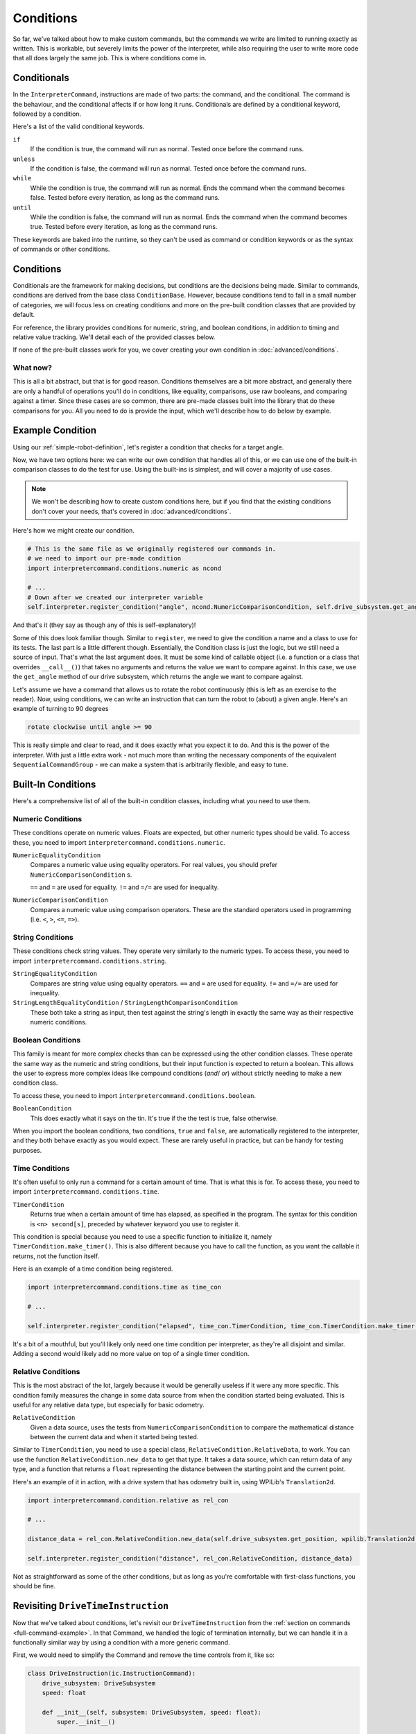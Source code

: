Conditions
==========

So far, we've talked about how to make custom commands, but the commands we write are limited to running 
exactly as written. This is workable, but severely limits the power of the interpreter, while also requiring 
the user to write more code that all does largely the same job. This is where conditions come in.

Conditionals
------------

In the ``InterpreterCommand``, instructions are made of two parts: the command, and the conditional. The command
is the behaviour, and the conditional affects if or how long it runs. Conditionals are defined by a conditional 
keyword, followed by a condition.

Here's a list of the valid conditional keywords. 

``if``
    If the condition is true, the command will run as normal. Tested once before the command runs.

``unless``
    If the condition is false, the command will run as normal. Tested once before the command runs.

``while``
    While the condition is true, the command will run as normal. Ends the command when the command becomes false.
    Tested before every iteration, as long as the command runs.

``until``
    While the condition is false, the command will run as normal. Ends the command when the command becomes true.
    Tested before every iteration, as long as the command runs.

These keywords are baked into the runtime, so they can't be used as command or condition keywords or as the syntax of 
commands or other conditions.

Conditions
----------

Conditionals are the framework for making decisions, but conditions are the decisions being made. Similar to commands,
conditions are derived from the base class ``ConditionBase``. However, because conditions tend to fall in a small 
number of categories, we will focus less on creating conditions and more on the pre-built condition classes that 
are provided by default.

For reference, the library provides conditions for numeric, string, and boolean conditions, in addition to timing
and relative value tracking. We'll detail each of the provided classes below.

If none of the pre-built classes work for you, we cover creating your own condition in :doc:`advanced/conditions`.


What now?
^^^^^^^^^

This is all a bit abstract, but that is for good reason. Conditions themselves are a bit more abstract, and generally there
are only a handful of operations you'll do in conditions, like equality, comparisons, use raw booleans, and comparing against
a timer. Since these cases are so common, there are pre-made classes built into the library that do these comparisons for you.
All you need to do is provide the input, which we'll describe how to do below by example.


Example Condition
-----------------

Using our :ref:`simple-robot-definition`, let's register a condition that checks for a target angle.

Now, we have two options here: we can write our own condition that handles all of this, or we can use one of the 
built-in comparison classes to do the test for use. Using the built-ins is simplest, and will cover a majority
of use cases.

.. note::
    We won't be describing how to create custom conditions here, but if you find that the existing 
    conditions don't cover your needs, that's covered in :doc:`advanced/conditions`.

Here's how we might create our condition. 

.. code-block:: python

    # This is the same file as we originally registered our commands in.
    # we need to import our pre-made condition
    import interpretercommand.conditions.numeric as ncond

    # ...
    # Down after we created our interpreter variable
    self.interpreter.register_condition("angle", ncond.NumericComparisonCondition, self.drive_subsystem.get_angle)
    
And that's it (they say as though any of this is self-explanatory)!

Some of this does look familiar though. Similar to ``register``, we need to give the condition a name and a class
to use for its tests. The last part is a little different though. Essentially, the Condition class is just the logic,
but we still need a source of input. That's what the last argument does. It must be some kind of callable object (i.e. 
a function or a class that overrides ``__call__()``) that takes no arguments and returns the value we want to compare
against. In this case, we use the ``get_angle`` method of our drive subsystem, which returns the angle we want to 
compare against.

Let's assume we have a command that allows us to rotate the robot continuously (this is left as an exercise to the 
reader). Now, using conditions, we can write an instruction that can turn the robot to (about) a given angle. Here's 
an example of turning to 90 degrees

.. code-block::
    
    rotate clockwise until angle >= 90

This is really simple and clear to read, and it does exactly what you expect it to do. And this is the power of the 
interpreter. With just a little extra work - not much more than writing the necessary components of the equivalent 
``SequentialCommandGroup`` - we can make a system that is arbitrarily flexible, and easy to tune.

.. _built-in-conditions:

Built-In Conditions
-------------------

Here's a comprehensive list of all of the built-in condition classes, including what you need to use them.

Numeric Conditions
^^^^^^^^^^^^^^^^^^

These conditions operate on numeric values. Floats are expected, but other numeric types should be valid.
To access these, you need to import ``interpretercommand.conditions.numeric``.

``NumericEqualityCondition``
    Compares a numeric value using equality operators. For real values, you should prefer ``NumericComparisonCondition`` s.

    ``==`` and ``=`` are used for equality. ``!=`` and ``=/=`` are used for inequality.

``NumericComparisonCondition``
    Compares a numeric value using comparison operators. These are the standard operators used in programming (i.e. 
    ``<``, ``>``, ``<=``, ``=>``).

String Conditions
^^^^^^^^^^^^^^^^^

These conditions check string values. They operate very similarly to the numeric types.
To access these, you need to import ``interpretercommand.conditions.string``.

``StringEqualityCondition``
    Compares are string value using equality operators. ``==`` and ``=`` are used for equality. ``!=`` and ``=/=`` are 
    used for inequality.

``StringLengthEqualityCondition`` / ``StringLengthComparisonCondition``
    These both take a string as input, then test against the string's length in exactly the same way as their 
    respective numeric conditions. 

Boolean Conditions
^^^^^^^^^^^^^^^^^^

This family is meant for more complex checks than can be expressed using the other condition classes. These operate the 
same way as the numeric and string conditions, but their input function is expected to return a boolean. This allows
the user to express more complex ideas like compound conditions (`and`/ `or`) without strictly needing to make a new 
condition class.

To access these, you need to import ``interpretercommand.conditions.boolean``.

``BooleanCondition``
    This does exactly what it says on the tin. It's true if the the test is true, false otherwise.

When you import the boolean conditions, two conditions, ``true`` and ``false``, are automatically registered to 
the interpreter, and they both behave exactly as you would expect. These are rarely useful in practice, but can be 
handy for testing purposes.

.. _time-conditions:

Time Conditions
^^^^^^^^^^^^^^^

It's often useful to only run a command for a certain amount of time. That is what this is for.
To access these, you need to import ``interpretercommand.conditions.time``.

``TimerCondition``
    Returns true when a certain amount of time has elapsed, as specified in the program. The syntax for this 
    condition is ``<n> second[s]``, preceded by whatever keyword you use to register it.

This condition is special because you need to use a specific function to initialize it, namely ``TimerCondition.make_timer()``.
This is also different because you have to call the function, as you want the callable it returns, not the function
itself.

Here is an example of a time condition being registered.

.. code-block:: python

    import interpretercommand.conditions.time as time_con

    # ...

    self.interpreter.register_condition("elapsed", time_con.TimerCondition, time_con.TimerCondition.make_timer())

It's a bit of a mouthful, but you'll likely only need one time condition per interpreter, as they're all disjoint and similar.
Adding a second would likely add no more value on top of a single timer condition.

Relative Conditions
^^^^^^^^^^^^^^^^^^^

This is the most abstract of the lot, largely because it would be generally useless if it were any more specific.
This condition family measures the change in some data source from when the condition started being evaluated.
This is useful for any relative data type, but especially for basic odometry.

``RelativeCondition``
    Given a data source, uses the tests from ``NumericComparisonCondition`` to compare the mathematical distance 
    between the current data and when it started being tested.

Similar to ``TimerCondition``, you need to use a special class, ``RelativeCondition.RelativeData``, to work.
You can use the function ``RelativeCondition.new_data`` to get that type. It takes a data source, which can return 
data of any type, and a function that returns a ``float`` representing the distance between the starting point and
the current point.

Here's an example of it in action, with a drive system that has odometry built in, using WPILib's ``Translation2d``.

.. code-block:: python

    import interpretercommand.condition.relative as rel_con

    # ...

    distance_data = rel_con.RelativeCondition.new_data(self.drive_subsystem.get_position, wpilib.Translation2d.distance)

    self.interpreter.register_condition("distance", rel_con.RelativeCondition, distance_data)

Not as straightforward as some of the other conditions, but as long as you're comfortable with first-class functions, you 
should be fine.

Revisiting ``DriveTimeInstruction``
-----------------------------------

Now that we've talked about conditions, let's revisit our ``DriveTimeInstruction`` from the 
:ref:`section on commands <full-command-example>`. In that Command, we handled the logic of termination internally, but
we can handle it in a functionally similar way by using a condition with a more generic command.

First, we would need to simplify the Command and remove the time controls from it, like so:

.. code-block:: python

    class DriveInstruction(ic.InstructionCommand):
        drive_subsystem: DriveSubsystem
        speed: float

        def __init__(self, subsystem: DriveSubsystem, speed: float):
            super.__init__()

            self.drive_subsystem = subsystem
            self.speed = speed

            self.addRequirements(subsystem)
        
        def execute(self) -> None:
            self.drive_subsystem.drive(self.speed, 0)
        
        def isFinished(self) -> bool:
            return False
    
        @staticmethod
        def syntax() -> str:
            return "(at|@) <speed>"
        
        @staticmethod
        def validate_arguments(args: list[str]) -> bool:
            try:
                assert len(args) == 2
                assert args[0] == "at" or args[0] == "@"
                assert -1 <= float(args[1]) <= 1
            except (ValueError, AssertionError):
                return False
            else:
                return True
    
        @staticmethod
        def parse_arguments(args: list[str]) -> list[Any]:
            return [float(args[1])]

Now, using a built-in timer condition that we registered in the :ref:`example above <time-conditions>`, we could express the 
``DriveTimeInstruction`` driving at half speed for 1 second as

.. code-block::

    drive at 0.5 until elapsed 1 second

This is admittedly a little harder to read than ``drive at 0.5 for 1 second``, but the benefit is that time controls are 
now handled by a single condition, instead of being distributed between commands and conditions.


Closing Thoughts
----------------

Conditions are a somewhat complicated concept, by necessity, but you'll rarely need to write your own, in favor of just using 
the pre-made conditions. Even for complex comparisons, ``RelativeCondition`` can do a lot of heavy lifting, without needing
to write a whole new condition.

Because conditions exist, it's usually a good idea to make your commands as generic as possible, and let the conditionals 
do the heavy lifting around lifetimes and termination. This allows you to write more flexible languages that are more expressive
than more complex commands could be. However, this is not a hard and fast rule, and it's sometimes more reasonable to have 
the full logic bound into a single command, especially when the terminating condition isn't likely to be used with anything else.
